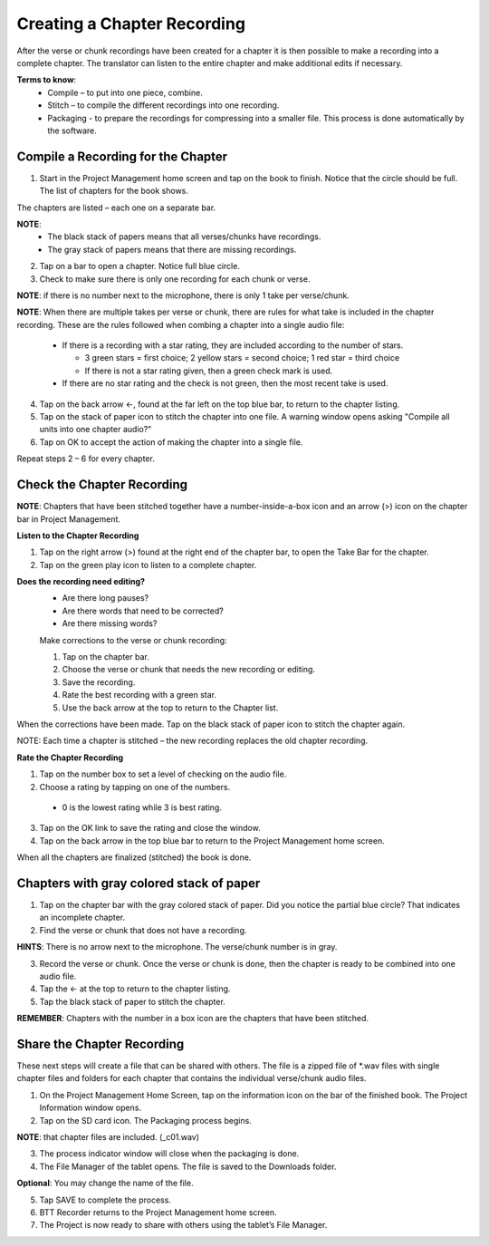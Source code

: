 Creating a Chapter Recording
============================

After the verse or chunk recordings have been created for a chapter it is then possible to make a recording into a complete chapter. The translator can listen to the entire chapter and make additional edits if necessary.
 
**Terms to know**: 
 * Compile – to put into one piece, combine.
 * Stitch – to compile the different recordings into one recording.
 * Packaging - to prepare the recordings for compressing into a smaller file. This process is done automatically by the software.
 
Compile a Recording for the Chapter
-----
1. Start in the Project Management home screen and tap on the book to finish. Notice that the circle should be full. The list of chapters for the book shows.

The chapters are listed – each one on a separate bar. 

**NOTE**:
 * The black stack of papers means that all verses/chunks have recordings.
 * The gray stack of papers means that there are missing recordings.

2. Tap on a bar to open a chapter. Notice full blue circle. 
3. Check to make sure there is only one recording for each chunk or verse.

**NOTE**: if there is no number next to the microphone, there is only 1 take per verse/chunk.

**NOTE**: When there are multiple takes per verse or chunk, there are rules for what take is included in the chapter recording. These are the rules followed when combing a chapter into a single audio file:

 * If there is a recording with a star rating, they are included according to the number of stars. 
 
   * 3 green stars = first choice; 2 yellow stars = second choice; 1 red star = third choice
   * If there is not a star rating given, then a green check mark is used.
 * If there are no star rating and the check is not green, then the most recent take is used.

4. Tap on the back arrow ←, found at the far left on the top blue bar, to return to the chapter listing.
5. Tap on the stack of paper icon to stitch the chapter into one file. A warning window opens asking "Compile all units into one chapter audio?"
6. Tap on OK to accept the action of making the chapter into a single file.

Repeat steps 2 – 6 for every chapter.

Check the Chapter Recording
------

**NOTE**: Chapters that have been stitched together have a number-inside-a-box icon and an arrow (>) icon on the chapter bar in Project Management.

**Listen to the Chapter Recording**

1. Tap on the right arrow (>) found at the right end of the chapter bar, to open the Take Bar for the chapter.
2. Tap on the green play icon to listen to a complete chapter. 

**Does the recording need editing?**
 * Are there long pauses?
 * Are there words that need to be corrected? 
 * Are there missing words?
 
 Make corrections to the verse or chunk recording:
 
 1. Tap on the chapter bar.
 2. Choose the verse or chunk that needs the new recording or editing. 
 3. Save the recording.
 4. Rate the best recording with a green star.
 5. Use the back arrow at the top to return to the Chapter list.
 
When the corrections have been made. Tap on the black stack of paper icon to stitch the chapter again.

NOTE: Each time a chapter is stitched – the new recording replaces the old chapter recording.

**Rate the Chapter Recording**

1. Tap on the number box to set a level of checking on the audio file.
2. Choose a rating by tapping on one of the numbers. 
 * 0 is the lowest rating while 3 is best rating.
3. Tap on the OK link to save the rating and close the window.
4. Tap on the back arrow in the top blue bar to return to the Project Management home screen.

When all the chapters are finalized (stitched) the book is done.

Chapters with gray colored stack of paper
------

1. Tap on the chapter bar with the gray colored stack of paper. Did you notice the partial blue circle? That indicates an incomplete chapter.
2. Find the verse or chunk that does not have a recording. 

**HINTS**: There is no arrow next to the microphone. The verse/chunk number is in gray.

3. Record the verse or chunk. Once the verse or chunk is done, then the chapter is ready to be combined into one audio file.
4. Tap the ← at the top to return to the chapter listing.
5. Tap the black stack of paper to stitch the chapter.

**REMEMBER**: Chapters with the number in a box icon are the chapters that have been stitched.

Share the Chapter Recording
-----
These next steps will create a file that can be shared with others. The file is a zipped file of *.wav files with single chapter files and folders for each chapter that contains the individual verse/chunk audio files. 

1. On the Project Management Home Screen, tap on the information icon on the bar of the finished book. The Project Information window opens.
2. Tap on the SD card icon. The Packaging process begins.

**NOTE**: that chapter files are included. (_c01.wav)

3. The process indicator window will close when the packaging is done.
4. The File Manager of the tablet opens. The file is saved to the Downloads folder.

**Optional**: You may change the name of the file.

5. Tap SAVE to complete the process.
6. BTT Recorder returns to the Project Management home screen.
7. The Project is now ready to share with others using the tablet’s File Manager.





